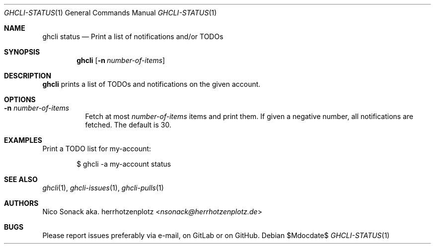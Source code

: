 .Dd $Mdocdate$
.Dt GHCLI-STATUS 1
.Os
.Sh NAME
.Nm ghcli status
.Nd Print a list of notifications and/or TODOs
.Sh SYNOPSIS
.Nm
.Op Fl n Ar number-of-items
.Sh DESCRIPTION
.Nm
prints a list of TODOs and notifications on the given account.
.Sh OPTIONS
.Bl -tag -width indent
.It Fl n Ar number-of-items
Fetch at most
.Ar number-of-items
items and print them. If given a negative number, all notifications
are fetched. The default is 30.
.El
.Sh EXAMPLES
Print a TODO list for my-account:
.Bd -literal -offset indent
$ ghcli -a my-account status
.Ed

.Sh SEE ALSO
.Xr ghcli 1 ,
.Xr ghcli-issues 1 ,
.Xr ghcli-pulls 1
.Sh AUTHORS
.An Nico Sonack aka. herrhotzenplotz Aq Mt nsonack@herrhotzenplotz.de
.Sh BUGS
Please report issues preferably via e-mail, on GitLab or on GitHub.
